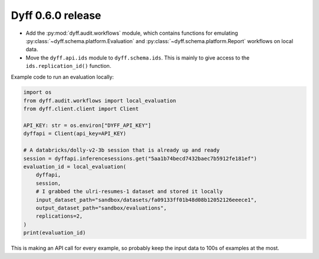 Dyff 0.6.0 release
==================

- Add the :py:mod:`dyff.audit.workflows` module, which contains functions for
  emulating :py:class:`~dyff.schema.platform.Evaluation` and
  :py:class:`~dyff.schema.platform.Report` workflows on local data.

- Move the ``dyff.api.ids`` module to ``dyff.schema.ids``. This is mainly to
  give access to the ``ids.replication_id()`` function.

Example code to run an evaluation locally:

.. code-block:: python

    import os
    from dyff.audit.workflows import local_evaluation
    from dyff.client.client import Client

    API_KEY: str = os.environ["DYFF_API_KEY"]
    dyffapi = Client(api_key=API_KEY)

    # A databricks/dolly-v2-3b session that is already up and ready
    session = dyffapi.inferencesessions.get("5aa1b74becd7432baec7b5912fe181ef")
    evaluation_id = local_evaluation(
        dyffapi,
        session,
        # I grabbed the ulri-resumes-1 dataset and stored it locally
        input_dataset_path="sandbox/datasets/fa09133ff01b48d08b12052126eeece1",
        output_dataset_path="sandbox/evaluations",
        replications=2,
    )
    print(evaluation_id)

This is making an API call for every example, so probably keep the input data to
100s of examples at the most.
